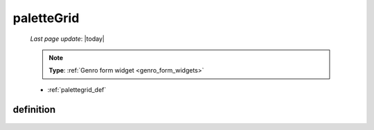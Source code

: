 .. _palettegrid:

===========
paletteGrid
===========

    *Last page update*: |today|
    
    .. note:: **Type**: :ref:`Genro form widget <genro_form_widgets>`
    
    * :ref:`palettegrid_def`
    
.. _palettegrid_def:

definition
==========
    
    .. automethod:: gnr.web.gnrwebstruct.GnrDomSrc_dojo_11.paletteGrid
